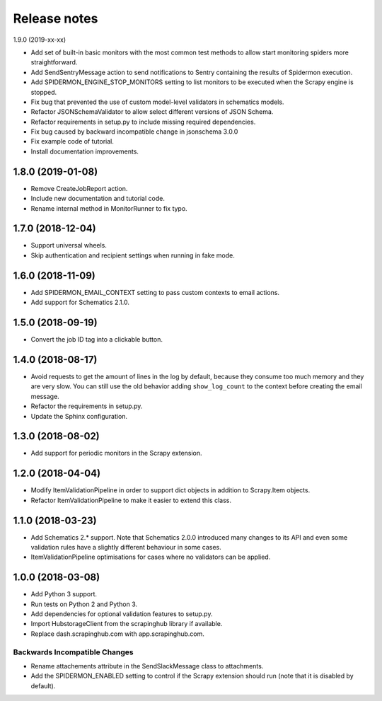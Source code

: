 Release notes
=============

1.9.0 (2019-xx-xx)

- Add set of built-in basic monitors with the most common test methods to allow
  start monitoring spiders more straightforward.
- Add SendSentryMessage action to send notifications to Sentry containing the
  results of Spidermon execution.
- Add SPIDERMON_ENGINE_STOP_MONITORS setting to list monitors to be executed
  when the Scrapy engine is stopped.
- Fix bug that prevented the use of custom model-level validators in schematics models.
- Refactor JSONSchemaValidator to allow select different versions of JSON Schema.
- Refactor requirements in setup.py to include missing required dependencies.
- Fix bug caused by backward incompatible change in jsonschema 3.0.0
- Fix example code of tutorial.
- Install documentation improvements.

1.8.0 (2019-01-08)
------------------

- Remove CreateJobReport action.
- Include new documentation and tutorial code.
- Rename internal method in MonitorRunner to fix typo.

1.7.0 (2018-12-04)
------------------

- Support universal wheels.
- Skip authentication and recipient settings when running in fake mode.

1.6.0 (2018-11-09)
------------------

- Add SPIDERMON_EMAIL_CONTEXT setting to pass custom contexts to email actions.
- Add support for Schematics 2.1.0.

1.5.0 (2018-09-19)
------------------

- Convert the job ID tag into a clickable button.

1.4.0 (2018-08-17)
------------------

- Avoid requests to get the amount of lines in the log by default, because
  they consume too much memory and they are very slow. You can still use
  the old behavior adding ``show_log_count`` to the context before creating
  the email message.
- Refactor the requirements in setup.py.
- Update the Sphinx configuration.

1.3.0 (2018-08-02)
------------------

- Add support for periodic monitors in the Scrapy extension.

1.2.0 (2018-04-04)
------------------

- Modify ItemValidationPipeline in order to support dict objects in addition
  to Scrapy.Item objects.
- Refactor ItemValidationPipeline to make it easier to extend this class.

1.1.0 (2018-03-23)
------------------

- Add Schematics 2.* support. Note that Schematics 2.0.0 introduced many
  changes to its API and even some validation rules have a slightly different
  behaviour in some cases.
- ItemValidationPipeline optimisations for cases where no validators can be
  applied.

1.0.0 (2018-03-08)
------------------

- Add Python 3 support.
- Run tests on Python 2 and Python 3.
- Add dependencies for optional validation features to setup.py.
- Import HubstorageClient from the scrapinghub library if available.
- Replace dash.scrapinghub.com with app.scrapinghub.com.

Backwards Incompatible Changes
~~~~~~~~~~~~~~~~~~~~~~~~~~~~~~

- Rename attachements attribute in the SendSlackMessage class to attachments.
- Add the SPIDERMON_ENABLED setting to control if the Scrapy extension should
  run (note that it is disabled by default).
